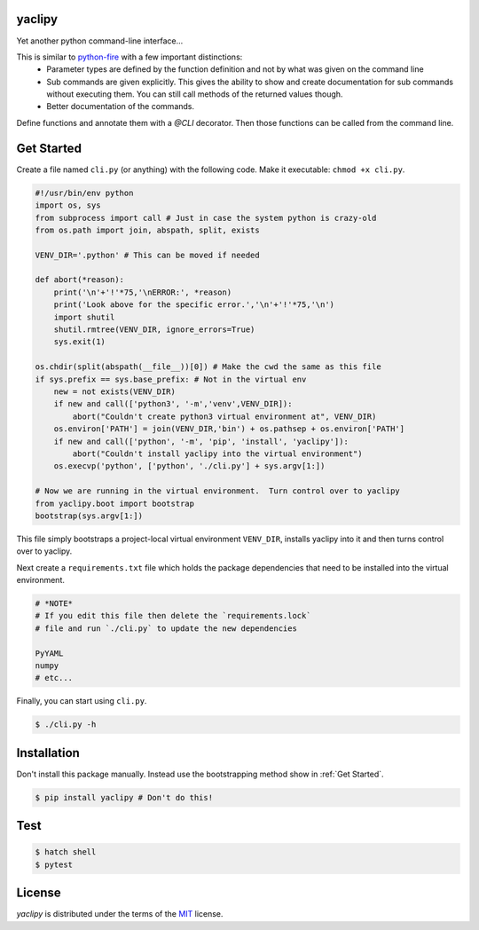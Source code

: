 yaclipy
=======

Yet another python command-line interface...

This is similar to `python-fire <https://github.com/google/python-fire>`_ with a few important distinctions:
 * Parameter types are defined by the function definition and not by what was given on the command line
 * Sub commands are given explicitly.  This gives the ability to show and create documentation for sub commands without executing them.  You can still call methods of the returned values though.
 * Better documentation of the commands.

Define functions and annotate them with a `@CLI` decorator.  Then those functions can be called from the command line.


.. _Get Started:

Get Started
===========

Create a file named ``cli.py`` (or anything) with the following code.
Make it executable: ``chmod +x cli.py``.

.. code-block:: python

    #!/usr/bin/env python
    import os, sys
    from subprocess import call # Just in case the system python is crazy-old
    from os.path import join, abspath, split, exists

    VENV_DIR='.python' # This can be moved if needed

    def abort(*reason):
        print('\n'+'!'*75,'\nERROR:', *reason)
        print('Look above for the specific error.','\n'+'!'*75,'\n')
        import shutil
        shutil.rmtree(VENV_DIR, ignore_errors=True)
        sys.exit(1)

    os.chdir(split(abspath(__file__))[0]) # Make the cwd the same as this file
    if sys.prefix == sys.base_prefix: # Not in the virtual env
        new = not exists(VENV_DIR)
        if new and call(['python3', '-m','venv',VENV_DIR]):
            abort("Couldn't create python3 virtual environment at", VENV_DIR)
        os.environ['PATH'] = join(VENV_DIR,'bin') + os.pathsep + os.environ['PATH']
        if new and call(['python', '-m', 'pip', 'install', 'yaclipy']):
            abort("Couldn't install yaclipy into the virtual environment")
        os.execvp('python', ['python', './cli.py'] + sys.argv[1:])

    # Now we are running in the virtual environment.  Turn control over to yaclipy
    from yaclipy.boot import bootstrap
    bootstrap(sys.argv[1:])


This file simply bootstraps a project-local virtual environment ``VENV_DIR``, installs yaclipy into it and then turns control over to yaclipy.

Next create a ``requirements.txt`` file which holds the package dependencies that need to be installed into the virtual environment.

.. code-block:: text

    # *NOTE*
    # If you edit this file then delete the `requirements.lock` 
    # file and run `./cli.py` to update the new dependencies
    
    PyYAML
    numpy
    # etc...


Finally, you can start using ``cli.py``.

.. code-block:: console
    
    $ ./cli.py -h



Installation
============

Don't install this package manually.
Instead use the bootstrapping method show in :ref:`Get Started`.

.. code-block:: console
   
   $ pip install yaclipy # Don't do this!


.. image:: https://img.shields.io/pypi/v/yaclipy.svg
   :target: https://pypi.org/project/yaclipy


.. image:: https://img.shields.io/pypi/pyversions/yaclipy.svg
   :target: https://pypi.org/project/yaclipy



Test
====

.. code-block:: console

   $ hatch shell
   $ pytest



License
=======

`yaclipy` is distributed under the terms of the `MIT <https://spdx.org/licenses/MIT.html>`_ license.
